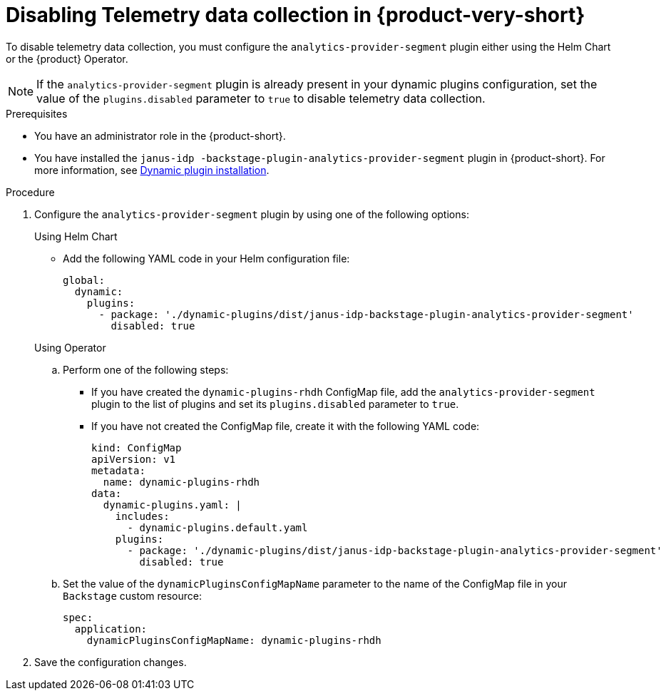 [id='disabling-telemetry-data-collection_{context}']
= Disabling Telemetry data collection in {product-very-short}

To disable telemetry data collection, you must configure the `analytics-provider-segment` plugin either using the Helm Chart or the {product} Operator. 

[NOTE]
====
If the `analytics-provider-segment` plugin is already present in your dynamic plugins configuration, set the value of the `plugins.disabled` parameter to `true` to disable telemetry data collection.
====

.Prerequisites
* You have an administrator role in the {product-short}.
* You have installed the `janus-idp
-backstage-plugin-analytics-provider-segment` plugin in {product-short}. For more information, see link:{LinkAdminGuide}#rhdh-installing-dynamic-plugins[Dynamic plugin installation].

.Procedure

. Configure the `analytics-provider-segment` plugin by using one of the following options:
+
.Using Helm Chart

* Add the following YAML code in your Helm configuration file:
+
[source,yaml]
----
global:
  dynamic:
    plugins:
      - package: './dynamic-plugins/dist/janus-idp-backstage-plugin-analytics-provider-segment'
        disabled: true
----

+
.Using Operator

.. Perform one of the following steps:
+
* If you have created the `dynamic-plugins-rhdh` ConfigMap file, add the `analytics-provider-segment` plugin to the list of plugins and set its `plugins.disabled` parameter to `true`.
+
* If you have not created the ConfigMap file, create it with the following YAML code:
+
[source,yaml]
----
kind: ConfigMap
apiVersion: v1
metadata:
  name: dynamic-plugins-rhdh
data:
  dynamic-plugins.yaml: |
    includes:
      - dynamic-plugins.default.yaml
    plugins:
      - package: './dynamic-plugins/dist/janus-idp-backstage-plugin-analytics-provider-segment'
        disabled: true
----

.. Set the value of the `dynamicPluginsConfigMapName` parameter to the name of the ConfigMap file in your `Backstage` custom resource:
+
[source,yaml]
----
spec:
  application:
    dynamicPluginsConfigMapName: dynamic-plugins-rhdh
----

. Save the configuration changes.

